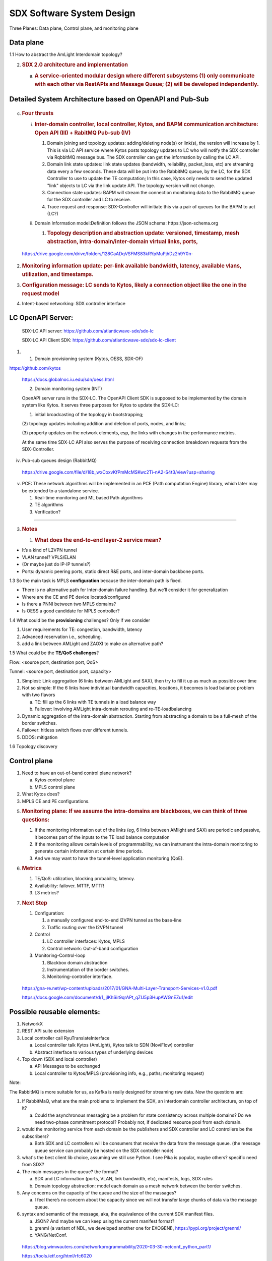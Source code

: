 SDX Software System Design
==========================

Three Planes: Data plane, Control plane, and monitoring plane

Data plane
~~~~~~~~~~

1.1 How to abstract the AmLight Interdomain topology?

.. image:: media/image1.png
   :width: 6.5in
   :height: 4.875in

2. .. rubric:: SDX 2.0 architecture and implementation
      :name: sdx-2.0-architecture-and-implementation

   a. .. rubric:: A service-oriented modular design where different
         subsystems (1) only communicate with each other via RestAPIs
         and Message Queue; (2) will be developed independently.
         :name: a-service-oriented-modular-design-where-different-subsystems-1-only-communicate-with-each-other-via-restapis-and-message-queue-2-will-be-developed-independently.

.. image:: media/image2.png
   :width: 6.5in
   :height: 5.68333in

Detailed System Architecture based on OpenAPI and Pub-Sub
~~~~~~~~~~~~~~~~~~~~~~~~~~~~~~~~~~~~~~~~~~~~~~~~~~~~~~~~~

   .. image:: media/image3.png
      :width: 6.5in
      :height: 4.875in

c. .. rubric:: Four thrusts
      :name: four-thrusts

   i.  .. rubric:: Inter-domain controller, local controller, Kytos, and
          BAPM communication architecture: Open API (III) + RabitMQ
          Pub-sub (IV)
          :name: inter-domain-controller-local-controller-kytos-and-bapm-communication-architecture-open-api-iii-rabitmq-pub-sub-iv

       1. Domain joining and topology updates: adding/deleting node(s)
          or link(s), the version will increase by 1. This is via LC API
          service where Kytos posts topology updates to LC who will
          notify the SDX controller via RqbbitMQ message bus. The SDX
          controller can get the information by calling the LC API.

       2. Domain link state updates: link state updates (bandwidth,
          reliability, packet_loss, etc) are streaming data every a few
          seconds. These data will be put into the RabbitMQ queue, by
          the LC, for the SDX Controller to use to update the TE
          computation; In this case, Kytos only needs to send the
          updated "link" objects to LC via the link update API. The
          topology version will not change.

       3. Connection state updates: BAPM will stream the connection
          monitoring data to the RabbitMQ queue for the SDX controller
          and LC to receive.

       4. Trace request and response: SDX-Controller will initiate this
          via a pair of queues for the BAPM to act (LC?)

   ii. Domain Information model:Definition follows the JSON schema:
       https://json-schema.org

       1. .. rubric:: Topology description and abstraction update:
             versioned, timestamp, mesh abstraction,
             intra-domain/inter-domain virtual links, ports,
             :name: topology-description-and-abstraction-update-versioned-timestamp-mesh-abstraction-intra-domaininter-domain-virtual-links-ports

..

   https://drive.google.com/drive/folders/128CaADqVSFMS83kRYpMuPjhDz2h9Y0n-

.. image:: media/image4.png
   :width: 6.5in
   :height: 4.875in

2. .. rubric:: Monitoring information update: per-link available
      bandwidth, latency, available vlans, utilization, and timestamps.
      :name: monitoring-information-update-per-link-available-bandwidth-latency-available-vlans-utilization-and-timestamps.

3. .. rubric:: Configuration message: LC sends to Kytos, likely a
      connection object like the one in the request model
      :name: configuration-message-lc-sends-to-kytos-likely-a-connection-object-like-the-one-in-the-request-model

4. Intent-based networking: SDX controller interface

LC OpenAPI Server:
~~~~~~~~~~~~~~~~~~

   SDX-LC API server: https://github.com/atlanticwave-sdx/sdx-lc

   SDX-LC API Client SDK:
   https://github.com/atlanticwave-sdx/sdx-lc-client

.. image:: media/image5.png
   :width: 6.5in
   :height: 4.875in

1. (1) Domain provisioning system (Kytos, OESS, SDX-OF)

https://github.com/kytos

   https://docs.globalnoc.iu.edu/sdn/oess.html

   (2) Domain monitoring system (INT)

   OpenAPI server runs in the SDX-LC. The OpenAPI Client SDK is supposed
   to be implemented by the domain system like Kytos. It serves three
   purposes for Kytos to update the SDX-LC:

   (1) initial broadcasting of the topology in bootstrapping;

   (2) topology updates including addition and deletion of ports, nodes,
   and links;

   (3) property updates on the network elements, esp, the links with
   changes in the performance metrics.

   At the same time SDX-LC API also serves the purpose of receiving
   connection breakdown requests from the SDX-Controller.

iv. Pub-sub queues design (RabbitMQ)

..

   https://drive.google.com/file/d/18b_wxCoxvKfPmMcMSKwc2Ti-nA2-S4t3/view?usp=sharing

v. PCE: These network algorithms will be implemented in an PCE (Path
   computation Engine) library, which later may be extended to a
   standalone service.

   1. Real-time monitoring and ML based Path algorithms

   2. TE algorithms

   3. Verification?

---------------------------------------------------------------------------------------------

3. .. rubric:: Notes
      :name: notes

   1. .. rubric:: What does the end-to-end layer-2 service mean?
         :name: what-does-the-end-to-end-layer-2-service-mean

-  It’s a kind of L2VPN tunnel

-  VLAN tunnel? VPLS/ELAN

-  (Or maybe just do IP-IP tunnels?)

-  Ports: dynamic peering ports, static direct R&E ports, and
   inter-domain backbone ports.

1.3 So the main task is MPLS **configuration** because the inter-domain
path is fixed.

-  There is no alternative path for Inter-domain failure handling. But
   we’ll consider it for generalization

-  Where are the CE and PE device located/configured

-  Is there a PNNI between two MPLS domains?

-  Is OESS a good candidate for MPLS controller?

1.4 What could be the **provisioning** challenges? Only if we consider

1) User requirements for TE: congestion, bandwidth, latency

2) Advanced reservation i.e., scheduling.

3) add a link between AMLight and ZAOXI to make an alternative path?

1.5 What could be the **TE/QoS challenges**?

Flow: <source port, destination port, QoS>

Tunnel: <source port, destination port, capacity>

1) Simplest: Link aggregation (6 links between AMLight and SAX), then
   try to fill it up as much as possible over time

2) Not so simple: If the 6 links have individual bandwidth capacities,
   locations, it becomes is load balance problem with two flavors

   a. TE: fill up the 6 links with TE tunnels in a load balance way

   b. Failover: Involving AMLight intra-domain rerouting and
      re-TE-loadbalancing

3) Dynamic aggregation of the intra-domain abstraction. Starting from
   abstracting a domain to be a full-mesh of the border switches.

4) Failover: hitless switch flows over different tunnels.

5) DDOS: mitigation

1.6 Topology discovery

Control plane
~~~~~~~~~~~~~

1) Need to have an out-of-band control plane network?

   a. Kytos control plane

   b. MPLS control plane

2) What Kytos does?

3) MPLS CE and PE configurations.

5. .. rubric:: Monitoring plane: If we assume the intra-domains are
      blackboxes, we can think of three questions:
      :name: monitoring-plane-if-we-assume-the-intra-domains-are-blackboxes-we-can-think-of-three-questions

   1. If the monitoring information out of the links (eg, 6 links
      between AMlight and SAX) are periodic and passive, it becomes part
      of the inputs to the TE load balance computation

   2. If the monitoring allows certain levels of programmability, we can
      instrument the intra-domain monitoring to generate certain
      information at certain time periods.

   3. And we may want to have the tunnel-level application monitoring
      (QoE).

6. .. rubric:: Metrics
      :name: metrics

   1. TE/QoS: utilization, blocking probability, latency.

   2. Availability: failover. MTTF, MTTR

   3. L3 metrics?

7. .. rubric:: Next Step
      :name: next-step

   1. Configuration:

      1. a manually configured end-to-end l2VPN tunnel as the base-line

      2. Traffic routing over the l2VPN tunnel

   2. Control

      1. LC controller interfaces: Kytos, MPLS

      2. Control network: Out-of-band configuration

   3. Monitoring-Control-loop

      1. Blackbox domain abstraction

      2. Instrumentation of the border switches.

      3. Monitoring-controller interface.

..

   https://gna-re.net/wp-content/uploads/2017/01/GNA-Multi-Layer-Transport-Services-v1.0.pdf

   https://docs.google.com/document/d/1_jIKhSir9qrAPt_qZU5p3HupAWGnEZu1/edit

Possible reusable elements:
~~~~~~~~~~~~~~~~~~~~~~~~~~~

1) NetworkX

2) REST API suite extension

3) Local controller call RyuTranslateInterface

   a. Local controller talk Kytos (AmLight), Kytos talk to SDN
      (NoviFlow) controller

   b. Abstract interface to various types of underlying devices

4) Top down (SDX and local controller)

   a. API Messages to be exchanged

   b. Local controller to Kytos/MPLS (provisioning info, e.g., paths;
      monitoring request)

Note:

The RabbitMQ is more suitable for us, as Kafka is really designed for
streaming raw data. Now the questions are:

1) If RabbitMaQ, what are the main problems to implement the SDX, an
   interdomain controller architecture, on top of it?

   a. Could the asynchronous messaging be a problem for state
      consistency across multiple domains? Do we need two-phase
      commitment protocol? Probably not, if dedicated resource pool from
      each domain.

2) would the monitoring service from each domain be the publishers and
   SDX controller and LC controllers be the subscribers?

   a. Both SDX and LC controllers will be consumers that receive the
      data from the message queue. (the message queue service can
      probably be hosted on the SDX controller node)

3) what's the best client lib choice, assuming we still use Python. I
   see Pika is popular, maybe others? specific need from SDX?

4) The main messages in the queue? the format?

   a. SDX and LC information (ports, VLAN, link bandwidth, etc),
      manifests, logs, SDX rules

   b. Domain topology abstraction: model each domain as a mesh network
      between the border switches.

5) Any concerns on the capacity of the queue and the size of the
   massages?

   a. I feel there’s no concern about the capacity since we will not
      transfer large chunks of data via the message queue.

6) syntax and semantic of the message, aka, the equivalence of the
   current SDX manifest files.

   a. JSON? And maybe we can keep using the current manifest format?

   b. grenml (a variant of NDL, we developed another one for EXOGENI),
      https://pypi.org/project/grenml/

   c. YANG/NetConf.

..

   https://blog.wimwauters.com/networkprogrammability/2020-03-30-netconf_python_part1/

   https://tools.ietf.org/html/rfc6020

   https://www.juniper.net/documentation/en_US/junos/topics/concept/netconf-yang-overview.html
